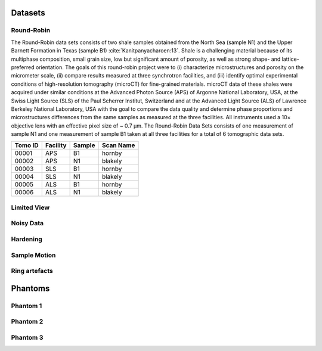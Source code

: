 Datasets========Round-Robin
-----------

The Round-Robin data sets consists of two shale samples obtained from the North Sea (sample N1) and the Upper Barnett Formation in Texas (sample B1) :cite:`Kanitpanyacharoen:13`. Shale is a challenging material because of its multiphase composition, small grain size, low but significant amount of porosity, as well as strong shape- and lattice-preferred orientation. The goals of this round-robin project were to (i) characterize microstructures and porosity on the micrometer scale, (ii) compare results measured at three synchrotron facilities, and (iii) identify optimal experimental conditions of high-resolution tomography (microCT) for fine-grained materials. microCT data of these shales were acquired under similar conditions at the Advanced Photon Source (APS) of Argonne National Laboratory, USA, at the Swiss Light Source (SLS) of the Paul Scherrer Institut, Switzerland and at the Advanced Light Source (ALS) of Lawrence Berkeley National Laboratory, USA with the goal to compare the data quality and determine phase proportions and microstructures differences from the same samples as measured at the three facilities. All instruments used a 10× objective lens with an effective pixel size of ~ 0.7 µm. The Round-Robin Data Sets consists of one measurement of sample N1 and one measurement of sample B1 taken at all three facilities for a total of 6 tomographic data sets.

+---------------+----------------+------------------+--------------+
|    Tomo ID    |    Facility    |    Sample        |   Scan Name  |
+===============+================+==================+==============+
|     00001     |        APS     |       B1         |    hornby    |
+---------------+----------------+------------------+--------------+
|     00002     |        APS     |       N1         |    blakely   |   
+---------------+----------------+------------------+--------------+
|     00003     |        SLS     |       B1         |    hornby    |
+---------------+----------------+------------------+--------------+
|     00004     |        SLS     |       N1         |    blakely   |   
+---------------+----------------+------------------+--------------+
|     00005     |        ALS     |       B1         |    hornby    |
+---------------+----------------+------------------+--------------+
|     00006     |        ALS     |       N1         |    blakely   |
+---------------+----------------+------------------+--------------+

.. toctree::   demo/doc.demo.tomo_00001   demo/doc.demo.tomo_00002   demo/doc.demo.tomo_00003   demo/doc.demo.tomo_00004   demo/doc.demo.tomo_00005   demo/doc.demo.tomo_00006Limited View------------

Noisy Data----------

Hardening---------

Sample Motion-------------

Ring artefacts--------------
Phantoms
========

Phantom 1
---------

Phantom 2
---------

Phantom 3
---------
